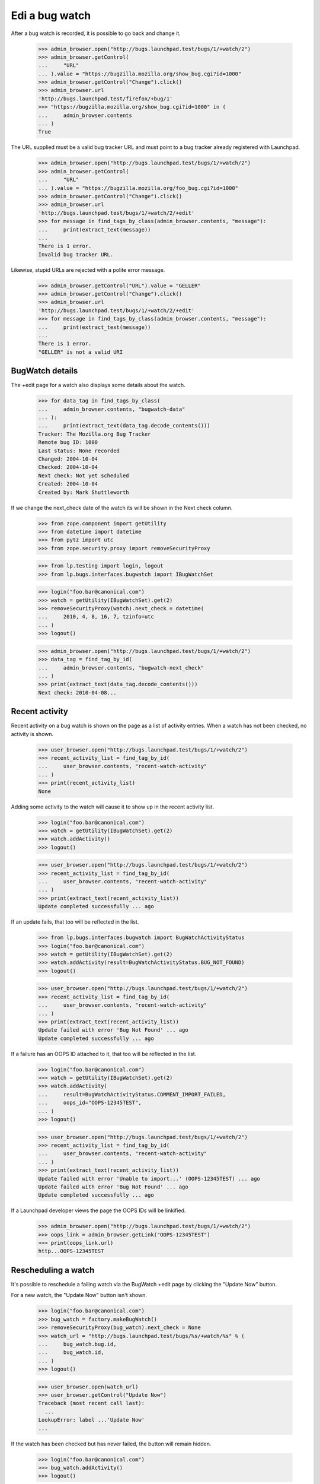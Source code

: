 Edi a bug watch
================


After a bug watch is recorded, it is possible to go back and change it.

    >>> admin_browser.open("http://bugs.launchpad.test/bugs/1/+watch/2")
    >>> admin_browser.getControl(
    ...     "URL"
    ... ).value = "https://bugzilla.mozilla.org/show_bug.cgi?id=1000"
    >>> admin_browser.getControl("Change").click()
    >>> admin_browser.url
    'http://bugs.launchpad.test/firefox/+bug/1'
    >>> "https://bugzilla.mozilla.org/show_bug.cgi?id=1000" in (
    ...     admin_browser.contents
    ... )
    True

The URL supplied must be a valid bug tracker URL and must point to a
bug tracker already registered with Launchpad.

    >>> admin_browser.open("http://bugs.launchpad.test/bugs/1/+watch/2")
    >>> admin_browser.getControl(
    ...     "URL"
    ... ).value = "https://bugzilla.mozilla.org/foo_bug.cgi?id=1000"
    >>> admin_browser.getControl("Change").click()
    >>> admin_browser.url
    'http://bugs.launchpad.test/bugs/1/+watch/2/+edit'
    >>> for message in find_tags_by_class(admin_browser.contents, "message"):
    ...     print(extract_text(message))
    ...
    There is 1 error.
    Invalid bug tracker URL.

Likewise, stupid URLs are rejected with a polite error message.

    >>> admin_browser.getControl("URL").value = "GELLER"
    >>> admin_browser.getControl("Change").click()
    >>> admin_browser.url
    'http://bugs.launchpad.test/bugs/1/+watch/2/+edit'
    >>> for message in find_tags_by_class(admin_browser.contents, "message"):
    ...     print(extract_text(message))
    ...
    There is 1 error.
    "GELLER" is not a valid URI


BugWatch details
----------------

The +edit page for a watch also displays some details about the watch.

    >>> for data_tag in find_tags_by_class(
    ...     admin_browser.contents, "bugwatch-data"
    ... ):
    ...     print(extract_text(data_tag.decode_contents()))
    Tracker: The Mozilla.org Bug Tracker
    Remote bug ID: 1000
    Last status: None recorded
    Changed: 2004-10-04
    Checked: 2004-10-04
    Next check: Not yet scheduled
    Created: 2004-10-04
    Created by: Mark Shuttleworth

If we change the next_check date of the watch its will be shown in the
Next check column.

    >>> from zope.component import getUtility
    >>> from datetime import datetime
    >>> from pytz import utc
    >>> from zope.security.proxy import removeSecurityProxy

    >>> from lp.testing import login, logout
    >>> from lp.bugs.interfaces.bugwatch import IBugWatchSet

    >>> login("foo.bar@canonical.com")
    >>> watch = getUtility(IBugWatchSet).get(2)
    >>> removeSecurityProxy(watch).next_check = datetime(
    ...     2010, 4, 8, 16, 7, tzinfo=utc
    ... )
    >>> logout()

    >>> admin_browser.open("http://bugs.launchpad.test/bugs/1/+watch/2")
    >>> data_tag = find_tag_by_id(
    ...     admin_browser.contents, "bugwatch-next_check"
    ... )
    >>> print(extract_text(data_tag.decode_contents()))
    Next check: 2010-04-08...


Recent activity
---------------

Recent activity on a bug watch is shown on the page as a list of
activity entries. When a watch has not been checked, no activity is
shown.

    >>> user_browser.open("http://bugs.launchpad.test/bugs/1/+watch/2")
    >>> recent_activity_list = find_tag_by_id(
    ...     user_browser.contents, "recent-watch-activity"
    ... )
    >>> print(recent_activity_list)
    None

Adding some activity to the watch will cause it to show up in the recent
activity list.

    >>> login("foo.bar@canonical.com")
    >>> watch = getUtility(IBugWatchSet).get(2)
    >>> watch.addActivity()
    >>> logout()

    >>> user_browser.open("http://bugs.launchpad.test/bugs/1/+watch/2")
    >>> recent_activity_list = find_tag_by_id(
    ...     user_browser.contents, "recent-watch-activity"
    ... )
    >>> print(extract_text(recent_activity_list))
    Update completed successfully ... ago

If an update fails, that too will be reflected in the list.

    >>> from lp.bugs.interfaces.bugwatch import BugWatchActivityStatus
    >>> login("foo.bar@canonical.com")
    >>> watch = getUtility(IBugWatchSet).get(2)
    >>> watch.addActivity(result=BugWatchActivityStatus.BUG_NOT_FOUND)
    >>> logout()

    >>> user_browser.open("http://bugs.launchpad.test/bugs/1/+watch/2")
    >>> recent_activity_list = find_tag_by_id(
    ...     user_browser.contents, "recent-watch-activity"
    ... )
    >>> print(extract_text(recent_activity_list))
    Update failed with error 'Bug Not Found' ... ago
    Update completed successfully ... ago

If a failure has an OOPS ID attached to it, that too will be reflected
in the list.

    >>> login("foo.bar@canonical.com")
    >>> watch = getUtility(IBugWatchSet).get(2)
    >>> watch.addActivity(
    ...     result=BugWatchActivityStatus.COMMENT_IMPORT_FAILED,
    ...     oops_id="OOPS-12345TEST",
    ... )
    >>> logout()

    >>> user_browser.open("http://bugs.launchpad.test/bugs/1/+watch/2")
    >>> recent_activity_list = find_tag_by_id(
    ...     user_browser.contents, "recent-watch-activity"
    ... )
    >>> print(extract_text(recent_activity_list))
    Update failed with error 'Unable to import...' (OOPS-12345TEST) ... ago
    Update failed with error 'Bug Not Found' ... ago
    Update completed successfully ... ago

If a Launchpad developer views the page the OOPS IDs will be linkified.

    >>> admin_browser.open("http://bugs.launchpad.test/bugs/1/+watch/2")
    >>> oops_link = admin_browser.getLink("OOPS-12345TEST")
    >>> print(oops_link.url)
    http...OOPS-12345TEST


Rescheduling a watch
--------------------

It's possible to reschedule a failing watch via the BugWatch +edit page
by clicking the "Update Now" button.

For a new watch, the "Update Now" button isn't shown.

    >>> login("foo.bar@canonical.com")
    >>> bug_watch = factory.makeBugWatch()
    >>> removeSecurityProxy(bug_watch).next_check = None
    >>> watch_url = "http://bugs.launchpad.test/bugs/%s/+watch/%s" % (
    ...     bug_watch.bug.id,
    ...     bug_watch.id,
    ... )
    >>> logout()

    >>> user_browser.open(watch_url)
    >>> user_browser.getControl("Update Now")
    Traceback (most recent call last):
      ...
    LookupError: label ...'Update Now'
    ...

If the watch has been checked but has never failed, the button will
remain hidden.

    >>> login("foo.bar@canonical.com")
    >>> bug_watch.addActivity()
    >>> logout()

    >>> user_browser.open(watch_url)
    >>> user_browser.getControl("Update Now")
    Traceback (most recent call last):
      ...
    LookupError: label ...'Update Now'
    ...

If the watch has failed less than 60% of its recent checks, the button
will appear on the page.

    >>> login("foo.bar@canonical.com")
    >>> bug_watch.addActivity(result=BugWatchActivityStatus.BUG_NOT_FOUND)
    >>> logout()

    >>> user_browser.open(watch_url)
    >>> reschedule_button = user_browser.getControl("Update Now")

    >>> data_tag = find_tag_by_id(
    ...     user_browser.contents, "bugwatch-next_check"
    ... )
    >>> print(extract_text(data_tag.decode_contents()))
    Next check: Not yet scheduled

Clicking the Update Now button will schedule it to be checked
immediately.

    >>> reschedule_button.click()

    >>> for message in find_tags_by_class(
    ...     user_browser.contents, "informational message"
    ... ):
    ...     print(extract_text(message))
    The ... bug watch has been scheduled for immediate checking.

Looking at the watch +edit page again, we can see that the watch has
been scheduled.

    >>> user_browser.open(watch_url)
    >>> data_tag = find_tag_by_id(
    ...     user_browser.contents, "bugwatch-next_check"
    ... )
    >>> print(extract_text(data_tag.decode_contents()))
    Next check: 2...

The button will no longer be shown on the page.

    >>> reschedule_button = user_browser.getControl("Update Now")
    Traceback (most recent call last):
      ...
    LookupError: label ...'Update Now'
    ...

If a watch has run once and failed once, the reschedule button will be
shown.

    >>> login("foo.bar@canonical.com")
    >>> bug_watch = factory.makeBugWatch()
    >>> removeSecurityProxy(bug_watch).next_check = None
    >>> bug_watch.addActivity(result=BugWatchActivityStatus.BUG_NOT_FOUND)
    >>> watch_url = "http://bugs.launchpad.test/bugs/%s/+watch/%s" % (
    ...     bug_watch.bug.id,
    ...     bug_watch.id,
    ... )
    >>> logout()

    >>> user_browser.open(watch_url)
    >>> reschedule_button = user_browser.getControl("Update Now")
    >>> reschedule_button.click()

    >>> for message in find_tags_by_class(
    ...     user_browser.contents, "informational message"
    ... ):
    ...     print(extract_text(message))
    The ... bug watch has been scheduled for immediate checking.

However, once the watch succeeds the button will disappear, even though
the watch has failed > 60% of the time. This is because the most recent
check succeeded, so there's no point in allowing users to reschedule the
watch for checking.

    >>> from datetime import timedelta

    >>> login("foo.bar@canonical.com")
    >>> removeSecurityProxy(bug_watch).next_check = datetime.now(
    ...     utc
    ... ) + timedelta(days=7)
    >>> bug_watch.addActivity()
    >>> logout()

    >>> user_browser.open(watch_url)
    >>> user_browser.getControl("Update Now")
    Traceback (most recent call last):
      ...
    LookupError: label ...'Update Now'
    ...


Resetting a watch
-----------------

It's possible to reset a watch at any time by clicking the "Reset this
watch" button on the watch's page.

    >>> from lp.testing.sampledata import ADMIN_EMAIL
    >>> login(ADMIN_EMAIL)
    >>> bug_watch = factory.makeBugWatch()
    >>> removeSecurityProxy(bug_watch).lastchecked = datetime.now(utc)
    >>> watch_url = "http://bugs.launchpad.test/bugs/%s/+watch/%s" % (
    ...     bug_watch.bug.id,
    ...     bug_watch.id,
    ... )
    >>> logout()

The "Reset this watch" button will appear for administrators.

    >>> admin_browser.open(watch_url)
    >>> admin_browser.getControl("Reset this watch")
    <SubmitControl...>

It also appears for registry experts.

    >>> from lp.testing import login_celebrity

    >>> registry_expert = login_celebrity("registry_experts")
    >>> registry_browser = setupBrowser(
    ...     auth="Basic %s:test" % registry_expert.preferredemail.email
    ... )
    >>> logout()

    >>> registry_browser.open(watch_url)
    >>> reset_button = registry_browser.getControl("Reset this watch")

Clicking the button will reset the watch completely.

    >>> reset_button.click()
    >>> for message in find_tags_by_class(
    ...     registry_browser.contents, "informational message"
    ... ):
    ...     print(extract_text(message))
    The ... bug watch has been reset.

    >>> data_tag = find_tag_by_id(
    ...     user_browser.contents, "bugwatch-lastchecked"
    ... )
    >>> print(extract_text(data_tag.decode_contents()))
    Checked:

Should a non-admin, non-Launchpad-developer user visit the page, the
button will not appear.

    >>> user_browser.open(watch_url)
    >>> user_browser.getControl("Reset this watch")
    Traceback (most recent call last):
      ...
    LookupError: label ...'Reset this watch'
    ...
